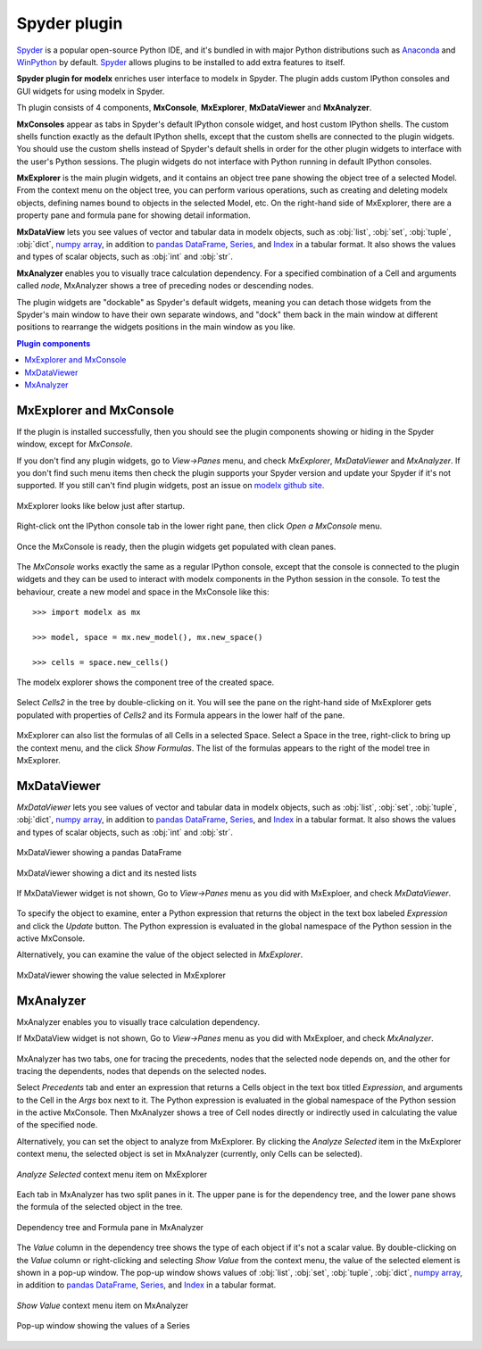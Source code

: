 Spyder plugin
=============

`Spyder`_ is a popular open-source Python IDE,
and it's bundled in with major Python distributions such as
`Anaconda <https://www.anaconda.com/>`_
and `WinPython <https://winpython.github.io/>`_ by default.
`Spyder`_ allows plugins to be installed to add extra features to itself.

**Spyder plugin for modelx** enriches user interface to modelx in Spyder.
The plugin adds custom IPython consoles
and GUI widgets for using modelx in Spyder.

Th plugin consists of 4 components, **MxConsole**,
**MxExplorer**, **MxDataViewer** and **MxAnalyzer**.

**MxConsoles** appear as tabs in Spyder's default IPython console widget,
and host custom IPython shells.
The custom shells function exactly as the default IPython shells,
except that the custom shells are connected to the plugin widgets.
You should use the custom shells instead of
Spyder's default shells in order for the other plugin widgets
to interface with the user's Python sessions.
The plugin widgets do not interface with Python running in default IPython
consoles.

**MxExplorer** is the main plugin widgets, and
it contains an object tree pane showing the object tree of
a selected Model. From the context menu on the object tree,
you can perform various operations, such as creating
and deleting modelx objects, defining names bound to objects in the selected
Model, etc. On the right-hand side of MxExplorer, there are
a property pane and formula pane for showing detail information.

**MxDataView** lets you see values of
vector and tabular data in modelx objects,
such as :obj:`list`, :obj:`set`, :obj:`tuple`,
:obj:`dict`, `numpy`_ `array`_, in addition to
`pandas`_ `DataFrame`_, `Series`_, and `Index`_ in a tabular format.
It also shows the values and types of scalar objects,
such as :obj:`int` and :obj:`str`.

.. _numpy: https://numpy.org/
.. _array: https://numpy.org/doc/stable/reference/generated/numpy.array.html
.. _pandas: https://pandas.pydata.org/
.. _DataFrame: https://pandas.pydata.org/docs/reference/api/pandas.DataFrame.html
.. _Series: https://pandas.pydata.org/docs/reference/api/pandas.Series.html
.. _Index: https://pandas.pydata.org/docs/reference/api/pandas.Index.html

**MxAnalyzer** enables you to visually trace calculation dependency.
For a specified combination of a Cell and arguments called *node*,
MxAnalyzer shows a tree of preceding nodes or descending nodes.

The plugin widgets are "dockable" as Spyder's default widgets, meaning
you can detach those widgets from the Spyder's main window to have their
own separate windows, and "dock" them back in the main window at
different positions
to rearrange the widgets positions in the main window as you like.

.. contents:: Plugin components
   :depth: 1
   :local:



.. _Spyder: https://www.spyder-ide.org/


.. _MxExplorerAndMxConsole:

MxExplorer and MxConsole
------------------------

If the plugin is installed successfully, then you should
see the plugin components showing or hiding in the Spyder window,
except for *MxConsole*.

If you don't find any plugin widgets, go to *View->Panes* menu, and
check *MxExplorer*, *MxDataViewer* and *MxAnalyzer*.
If you don't find such menu items then check the plugin
supports your Spyder version and update your Spyder if it's not supported.
If you still can't find plugin widgets,
post an issue on
`modelx github site <https://github.com/fumitoh/modelx/issues>`_.

.. figure:: images/spyder/SpyderMainMenuForModelx.png

MxExplorer looks like below just after startup.

.. figure:: images/spyder/NoMxConsole.png

Right-click ont the IPython console tab in the lower right pane, then click
*Open a MxConsole* menu.

.. figure:: images/spyder/IPythonConsoleMenu.png

Once the MxConsole is ready, then the plugin widgets get populated with
clean panes.

.. figure:: images/spyder/BlankMxExplorer.png

The *MxConsole* works exactly the same as a regular IPython console,
except that the console is connected to
the plugin widgets and they can be used to interact with modelx components
in the Python session in the console.
To test the behaviour,
create a new model and space in the MxConsole like this::

    >>> import modelx as mx

    >>> model, space = mx.new_model(), mx.new_space()

    >>> cells = space.new_cells()

The modelx explorer shows the component tree of the created space.

.. figure:: images/spyder/MxExplorerTreeSample.png

Select *Cells2* in the tree by double-clicking on it.
You will see the pane on the
right-hand side of MxExplorer gets populated with properties of *Cells2*
and its Formula appears in the lower half of the pane.

.. figure:: images/spyder/MxExplorerTreeSample2.png

MxExplorer can also list the formulas of all Cells in a selected Space.
Select a Space in the tree, right-click to
bring up the context menu, and the click *Show Formulas*.
The list of the formulas appears to the right of the model tree in MxExplorer.

.. figure:: images/spyder/CodeListExample.png

.. _MxDataViewer:

MxDataViewer
------------

*MxDataViewer* lets you see values of
vector and tabular data in modelx objects,
such as :obj:`list`, :obj:`set`, :obj:`tuple`,
:obj:`dict`, `numpy`_ `array`_, in addition to
`pandas`_ `DataFrame`_, `Series`_, and `Index`_ in a tabular format.
It also shows the values and types of scalar objects,
such as :obj:`int` and :obj:`str`.

.. figure:: images/spyder/MxDataViewerDataFrameExample.png
   :align: center

   MxDataViewer showing a pandas DataFrame

.. figure:: images/spyder/MxDataViewerListInDict.png
   :align: center

   MxDataViewer showing a dict and its nested lists

If MxDataViewer widget is not shown, Go to *View->Panes* menu as you did with
MxExploer, and check *MxDataViewer*.

.. figure:: images/spyder/SpyderMainMenuForModelx.png

To specify the object to examine,
enter a Python expression that returns
the object in the text box labeled *Expression* and
click the *Update* button.
The Python expression is evaluated in the global namespace of the
Python session in the active MxConsole.

Alternatively, you can examine the value of the object
selected in *MxExplorer*.

.. figure:: images/spyder/MxDataViewerSelectedObject.png
   :align: center

   MxDataViewer showing the value selected in MxExplorer


.. _MxAnalyzer:

MxAnalyzer
----------

MxAnalyzer enables you to visually trace calculation dependency.

If MxDataView widget is not shown, Go to *View->Panes* menu as you did with
MxExploer, and check *MxAnalyzer*.

.. figure:: images/spyder/MxAnalyzerMenu.png

MxAnalyzer has two tabs, one for tracing the precedents,
nodes that the selected node depends on,
and the other for tracing the dependents, nodes that depends on
the selected nodes.

Select *Precedents* tab and
enter an expression that returns a Cells object in the text box titled
*Expression*, and arguments to the Cell in the *Args* box next to it.
The Python expression is evaluated in the global namespace of the
Python session in the active MxConsole.
Then MxAnalyzer shows a tree of Cell nodes directly or indirectly used in
calculating the value of the specified node.

Alternatively, you can set the object to analyze from MxExplorer.
By clicking the *Analyze Selected* item in the MxExplorer context
menu, the selected object is set in MxAnalyzer (currently,
only Cells can be selected).

.. figure:: /images/relnotes/spymx_v0_7_0/MxExplorerAnalyzeMenu.png
   :align: center

   *Analyze Selected* context menu item on MxExplorer


Each tab in MxAnalyzer has two split panes in it.
The upper pane is for the dependency tree,
and the lower pane shows the formula of the selected object in the tree.


.. figure:: /images/relnotes/spymx_v0_7_0/EnhancedMxAnalyzer.png
   :align: center

   Dependency tree and Formula pane in MxAnalyzer


The *Value* column in the dependency tree shows
the type of each object if it's not a scalar value.
By double-clicking on the *Value* column or right-clicking and selecting
*Show Value* from the context menu, the value of the selected
element is shown in a pop-up window.
The pop-up window shows values of :obj:`list`, :obj:`set`, :obj:`tuple`,
:obj:`dict`, `numpy`_ `array`_, in addition to
`pandas`_ `DataFrame`_, `Series`_, and `Index`_ in a tabular format.

.. figure:: /images/relnotes/spymx_v0_7_0/MxAnalyzerShowValueMenu.png
   :align: center

   *Show Value* context menu item on MxAnalyzer

.. figure:: /images/relnotes/spymx_v0_7_0/MxAnalyzerPopUpSeries.png
   :align: center

   Pop-up window showing the values of a Series

